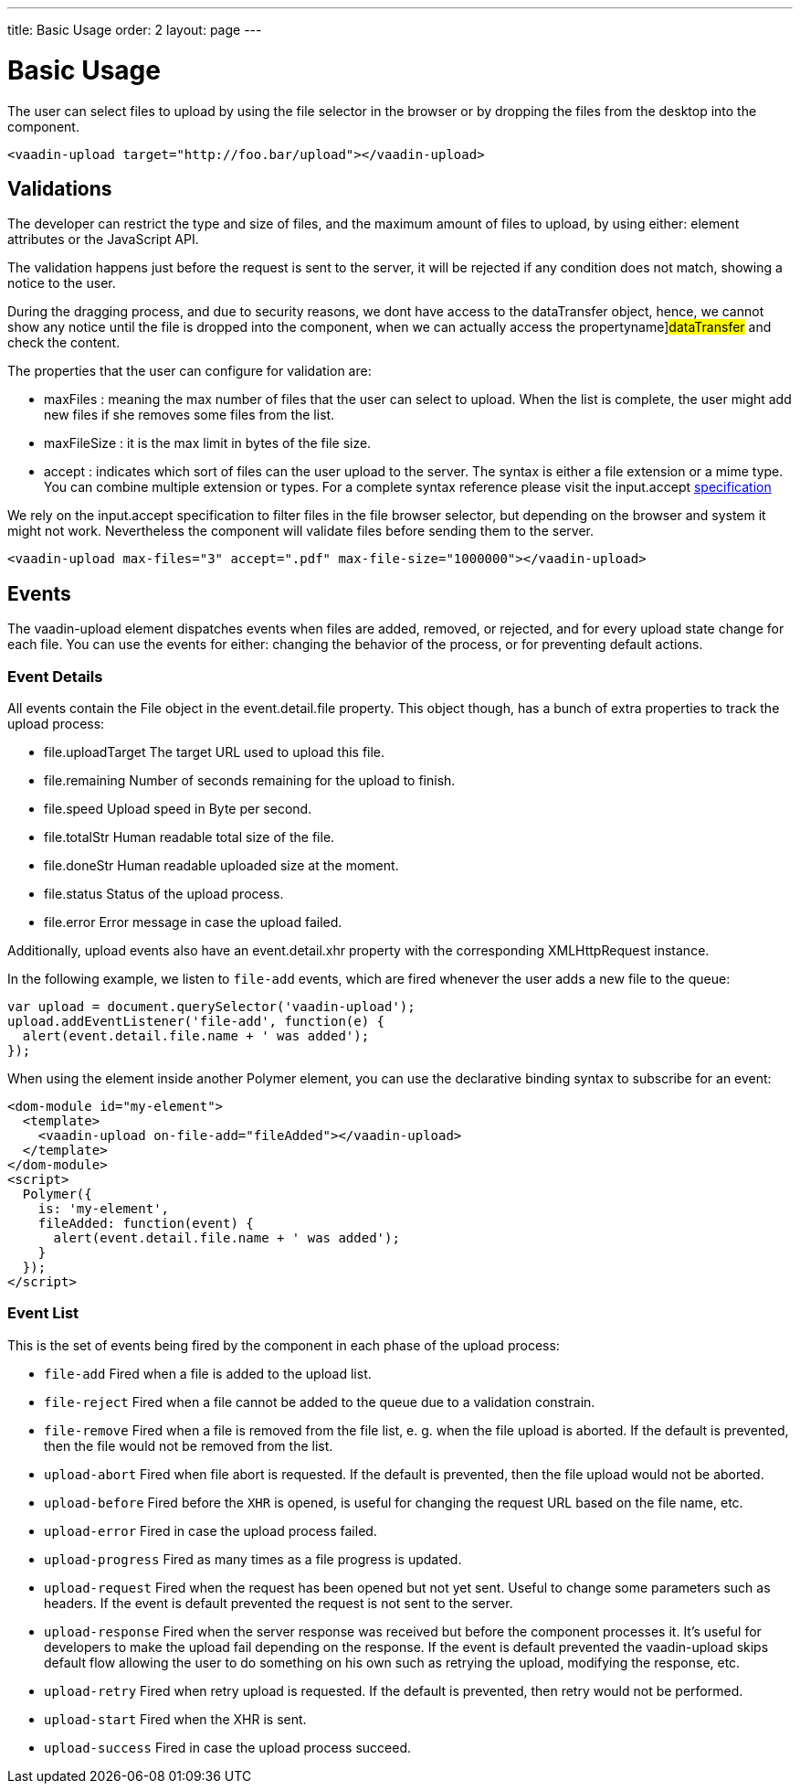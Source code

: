 ---
title: Basic Usage
order: 2
layout: page
---


[[vaadin-upload.basic]]
= Basic Usage

The user can select files to upload by using the file selector in the browser or by dropping the files from the desktop into the component.

[source,html]
----
<vaadin-upload target="http://foo.bar/upload"></vaadin-upload>
----

== Validations

The developer can restrict the type and size of files, and the maximum amount of files to upload, by using either: element attributes or the JavaScript API.

The validation happens just before the request is sent to the server, it will be rejected if any condition does not match, showing a notice to the user.

During the dragging process, and due to security reasons, we dont have access to the [propertyname]#dataTransfer# object, hence, we cannot show any notice until the file is dropped into the component, when we can actually access the propertyname]#dataTransfer# and check the content.

The properties that the user can configure for validation are:

  - [propertyname]#maxFiles# : meaning the max number of files that the user can select to upload. When the list is complete, the user might add new files if she removes some files from the list.
  - [propertyname]#maxFileSize# : it is the max limit in bytes of the file size.
  - [propertyname]#accept# : indicates which sort of files can the user upload to the server. The syntax is either a file extension or a mime type. You can combine multiple extension or types.
  For a complete syntax reference please visit the [elementname]#input.accept# http://www.w3schools.com/tags/att_input_accept.asp[specification]

We rely on the [elementname]#input.accept# specification to filter files in the file browser selector, but depending on the browser and system it might not work. Nevertheless the component will validate files before sending them to the server.

[source,html]
----
<vaadin-upload max-files="3" accept=".pdf" max-file-size="1000000"></vaadin-upload>
----

== Events

The [vaadinelement]#vaadin-upload# element dispatches events when files are added, removed, or rejected, and for every upload state change for each file.
You can use the events for either: changing the behavior of the process, or for preventing default actions.

=== Event Details
All events contain the [classname]#File# object in the [propertyname]#event.detail.file# property.
This object though, has a bunch of extra properties to track the upload process:

- [propertyname]#file.uploadTarget# The target URL used to upload this file.
- [propertyname]#file.remaining# Number of seconds remaining for the upload to finish.
- [propertyname]#file.speed# Upload speed in Byte per second.
- [propertyname]#file.totalStr# Human readable total size of the file.
- [propertyname]#file.doneStr# Human readable uploaded size at the moment.
- [propertyname]#file.status# Status of the upload process.
- [propertyname]#file.error# Error message in case the upload failed.

Additionally, upload events also have an [propertyname]#event.detail.xhr# property with the corresponding [classname]#XMLHttpRequest# instance.

In the following example, we listen to `file-add` events, which are fired whenever the user adds a new file to the queue:

[source,javascript]
----
var upload = document.querySelector('vaadin-upload');
upload.addEventListener('file-add', function(e) {
  alert(event.detail.file.name + ' was added');
});
----

When using the element inside another Polymer element, you can use the declarative binding syntax to subscribe for an event:

[source,html]
----
<dom-module id="my-element">
  <template>
    <vaadin-upload on-file-add="fileAdded"></vaadin-upload>
  </template>
</dom-module>
<script>
  Polymer({
    is: 'my-element',
    fileAdded: function(event) {
      alert(event.detail.file.name + ' was added');
    }
  });
</script>
----

=== Event List

This is the set of events being fired by the component in each phase of the upload process:

- `file-add` Fired when a file is added to the upload list.
- `file-reject` Fired when a file cannot be added to the queue due to a validation constrain.
- `file-remove` Fired when a file is removed from the file list, e. g. when the file upload is aborted. If the default is prevented, then the file would not be removed from the list.
- `upload-abort` Fired when file abort is requested. If the default is prevented, then the file upload would not be aborted.
- `upload-before` Fired before the `XHR` is opened, is useful for changing the request URL based on the file name, etc.
- `upload-error` Fired in case the upload process failed.
- `upload-progress` Fired as many times as a file progress is updated.
- `upload-request` Fired when the request has been opened but not yet sent. Useful to change some parameters such as headers.
  If the event is default prevented the request is not sent to the server.
- `upload-response` Fired when the server response was received but before the component processes it. It's useful for developers to make the upload fail depending on the response.
  If the event is default prevented the vaadin-upload skips default flow allowing the user to do something on his own such as retrying the upload, modifying the response, etc.
- `upload-retry` Fired when retry upload is requested. If the default is prevented, then retry would not be performed.
- `upload-start` Fired when the XHR is sent.
- `upload-success` Fired in case the upload process succeed.
